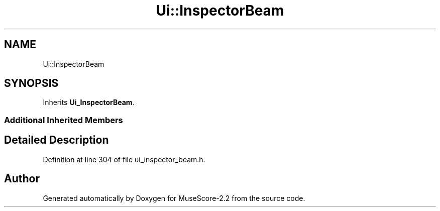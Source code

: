 .TH "Ui::InspectorBeam" 3 "Mon Jun 5 2017" "MuseScore-2.2" \" -*- nroff -*-
.ad l
.nh
.SH NAME
Ui::InspectorBeam
.SH SYNOPSIS
.br
.PP
.PP
Inherits \fBUi_InspectorBeam\fP\&.
.SS "Additional Inherited Members"
.SH "Detailed Description"
.PP 
Definition at line 304 of file ui_inspector_beam\&.h\&.

.SH "Author"
.PP 
Generated automatically by Doxygen for MuseScore-2\&.2 from the source code\&.
